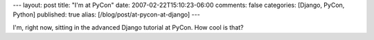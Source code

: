 ---
layout: post
title: "I'm at PyCon"
date: 2007-02-22T15:10:23-06:00
comments: false
categories: [Django, PyCon, Python]
published: true
alias: [/blog/post/at-pycon-at-django]
---

I'm, right now, sitting in the advanced Django tutorial at PyCon.  How cool is that?